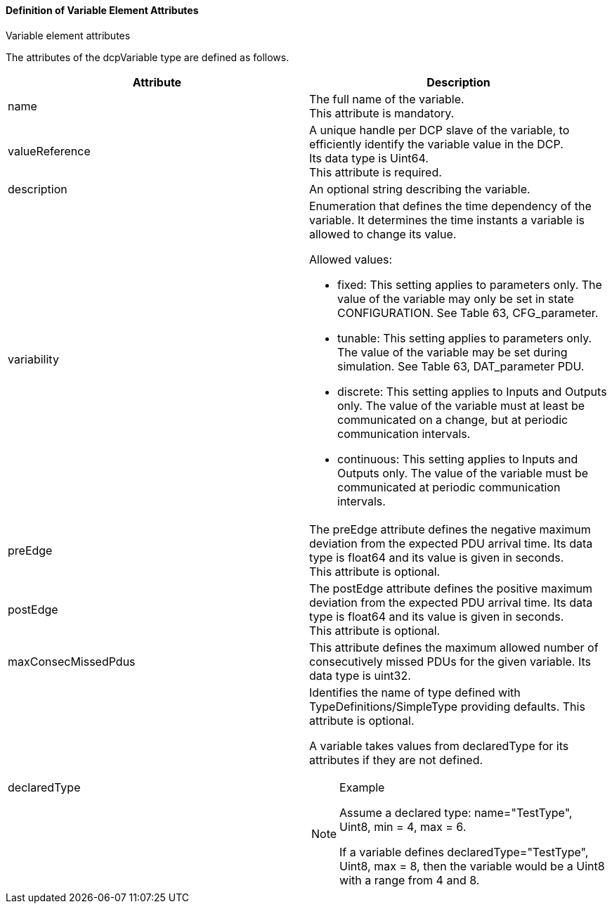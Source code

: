 ==== Definition of Variable Element Attributes
.Variable element attributes
The attributes of the +dcpVariable+ type are defined as follows.
[width="100%", cols="3,3", options="header"]
|===
|Attribute
|Description

|name
|The full name of the variable. +
This attribute is mandatory.

|valueReference
|A unique handle per DCP slave of the variable, to efficiently identify the variable value in the DCP. +
Its data type is Uint64. +
This attribute is required.

|description
|An optional string describing the variable.

|variability
a|Enumeration that defines the time dependency of the variable. It determines the time instants a variable is allowed to change its value.

Allowed values:

* fixed: This setting applies to parameters only. The value of the variable may only be set in state +CONFIGURATION+. See Table 63, +CFG_parameter+.
* tunable: This setting applies to parameters only. The value of the variable may be set during simulation. See Table 63, +DAT_parameter+ PDU.
* discrete: This setting applies to Inputs and Outputs only. The value of the variable must at least be communicated on a change, but at periodic communication intervals.
* continuous: This setting applies to Inputs and Outputs only. The value of the variable must be communicated at periodic communication intervals.

|preEdge
|The preEdge attribute defines the negative maximum deviation from the expected PDU arrival time. Its data type is float64 and its value is given in seconds. +
This attribute is optional.

|postEdge
|The postEdge attribute defines the positive maximum deviation from the expected PDU arrival time. Its data type is float64 and its value is given in seconds. +
This attribute is optional.

|maxConsecMissedPdus
|This attribute defines the maximum allowed number of consecutively missed PDUs for the given variable. Its data type is uint32.

|declaredType
a|Identifies the name of type defined with TypeDefinitions/SimpleType providing defaults. This attribute is optional.

A variable takes values from declaredType for its attributes if they are not defined.

[NOTE]
====
Example +

Assume a declared type:
name="TestType", +Uint8+, min = 4, max = 6.

If a variable defines
declaredType="TestType", +Uint8+, max = 8,
then the variable would be a +Uint8+ with a range from 4 and 8.
====

|===
